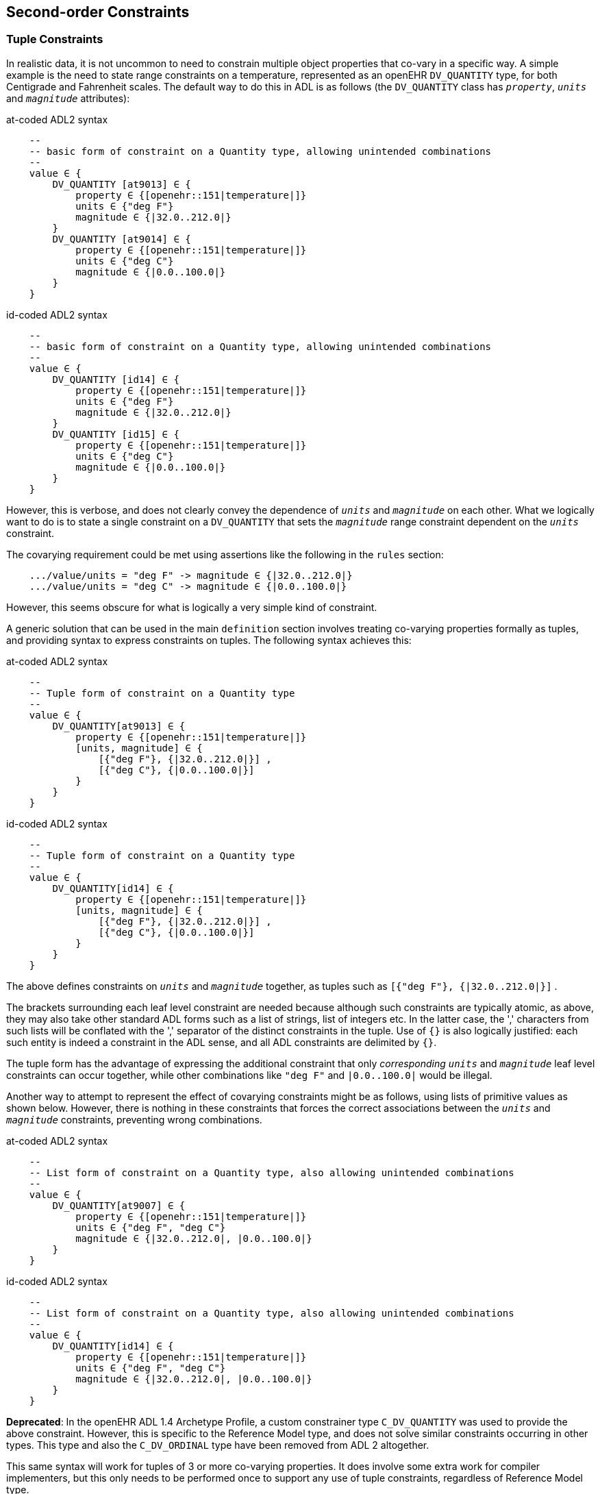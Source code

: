 == Second-order Constraints

=== Tuple Constraints

In realistic data, it is not uncommon to need to constrain multiple object properties that co-vary in a specific way. A simple example is the need to state range constraints on a temperature, represented as an openEHR `DV_QUANTITY` type, for both Centigrade and Fahrenheit scales. The default way to do this in ADL is as follows (the `DV_QUANTITY` class has `_property_`, `_units_` and `_magnitude_` attributes):

.at-coded ADL2 syntax
[source, cadl]
--------
    --
    -- basic form of constraint on a Quantity type, allowing unintended combinations
    --
    value ∈ {
        DV_QUANTITY [at9013] ∈ {
            property ∈ {[openehr::151|temperature|]}
            units ∈ {"deg F"}
            magnitude ∈ {|32.0..212.0|}
        }
        DV_QUANTITY [at9014] ∈ {
            property ∈ {[openehr::151|temperature|]}
            units ∈ {"deg C"}
            magnitude ∈ {|0.0..100.0|}
        }
    }
--------

.id-coded ADL2 syntax
[source, cadl]
--------
    --
    -- basic form of constraint on a Quantity type, allowing unintended combinations
    --
    value ∈ {
        DV_QUANTITY [id14] ∈ {
            property ∈ {[openehr::151|temperature|]}
            units ∈ {"deg F"}
            magnitude ∈ {|32.0..212.0|}
        }
        DV_QUANTITY [id15] ∈ {
            property ∈ {[openehr::151|temperature|]}
            units ∈ {"deg C"}
            magnitude ∈ {|0.0..100.0|}
        }
    }
--------

However, this is verbose, and does not clearly convey the dependence of `_units_` and `_magnitude_` on each other. What we logically want to do is to state a single constraint on a `DV_QUANTITY` that sets the `_magnitude_` range constraint dependent on the `_units_` constraint.

The covarying requirement could be met using assertions like the following in the `rules` section:

[source, cadl]
--------
    .../value/units = "deg F" -> magnitude ∈ {|32.0..212.0|}
    .../value/units = "deg C" -> magnitude ∈ {|0.0..100.0|}
--------

However, this seems obscure for what is logically a very simple kind of constraint.

A generic solution that can be used in the main `definition` section involves treating co-varying properties formally as tuples, and providing syntax to express constraints on tuples. The following syntax achieves this:

.at-coded ADL2 syntax
[source, cadl]
--------
    --
    -- Tuple form of constraint on a Quantity type
    --
    value ∈ {
        DV_QUANTITY[at9013] ∈ {
            property ∈ {[openehr::151|temperature|]}
            [units, magnitude] ∈ { 
                [{"deg F"}, {|32.0..212.0|}] ,
                [{"deg C"}, {|0.0..100.0|}] 
            }
        }
    }
--------

.id-coded ADL2 syntax
[source, cadl]
--------
    --
    -- Tuple form of constraint on a Quantity type
    --
    value ∈ {
        DV_QUANTITY[id14] ∈ {
            property ∈ {[openehr::151|temperature|]}
            [units, magnitude] ∈ {
                [{"deg F"}, {|32.0..212.0|}] ,
                [{"deg C"}, {|0.0..100.0|}]
            }
        }
    }
--------

The above defines constraints on `_units_` and `_magnitude_` together, as tuples such as `[{"deg F"}, {|32.0..212.0|}]` .

The brackets surrounding each leaf level constraint are needed because although such constraints are typically atomic, as above, they may also take other standard ADL forms such as a list of strings, list of integers etc. In the latter case, the ',' characters from such lists will be conflated with the ',' separator of the distinct constraints in the tuple. Use of `{}` is also logically justified: each such entity is indeed a constraint in the ADL sense, and all ADL constraints are delimited by `{}`.

The tuple form has the advantage of expressing the additional constraint that only _corresponding_ `_units_` and `_magnitude_` leaf level constraints can occur together, while other combinations like `"deg F"` and `|0.0..100.0|` would be illegal.

Another way to attempt to represent the effect of covarying constraints might be as follows, using lists of primitive values as shown below. However, there is nothing in these constraints that forces the correct associations between the `_units_` and `_magnitude_` constraints, preventing wrong combinations.

.at-coded ADL2 syntax
[source, cadl]
--------
    --
    -- List form of constraint on a Quantity type, also allowing unintended combinations
    --
    value ∈ {
        DV_QUANTITY[at9007] ∈ {
            property ∈ {[openehr::151|temperature|]}
            units ∈ {"deg F", "deg C"}
            magnitude ∈ {|32.0..212.0|, |0.0..100.0|} 
        }
    }
--------

.id-coded ADL2 syntax
[source, cadl]
--------
    --
    -- List form of constraint on a Quantity type, also allowing unintended combinations
    --
    value ∈ {
        DV_QUANTITY[id14] ∈ {
            property ∈ {[openehr::151|temperature|]}
            units ∈ {"deg F", "deg C"}
            magnitude ∈ {|32.0..212.0|, |0.0..100.0|}
        }
    }
--------

[.deprecated]
*Deprecated*: In the openEHR ADL 1.4 Archetype Profile, a custom constrainer type `C_DV_QUANTITY` was used to provide the above constraint. However, this is specific to the Reference Model type, and does not solve similar constraints occurring in other types. This type and also the `C_DV_ORDINAL` type have been removed from ADL 2 altogether.

This same syntax will work for tuples of 3 or more co-varying properties. It does involve some extra work for compiler implementers, but this only needs to be performed once to support any use of tuple constraints, regardless of Reference Model type.

A constraint on the openEHR `DV_ORDINAL` type provides another example of the utility of ADL tuples. First, a typical ordinal constraint (a scale of pass:[+, ++, +++]) with  standard ADL:

.at-coded ADL2 syntax
[source, cadl]
--------
    --
    -- Basic form of constraint on an Ordinal type, allowing unintended combinations
    --
    ordinal_attr ∈ {
        DV_ORDINAL[at9001] ∈ {
            value ∈ {0}
            symbol ∈ {
                DV_CODED_TEXT[id4] ∈ {
                    code ∈ {"at1"}          -- +
                }
            }
        }
        DV_ORDINAL[at9002] ∈ {
            value ∈ {1}
            symbol ∈ {
                DV_CODED_TEXT[id6] ∈ {
                    code ∈ {"at2"}          -- ++
                        }
                    }
                }
            }
        }
        DV_ORDINAL[at9003] ∈ {
            value ∈ {2}
            symbol ∈ {
                DV_CODED_TEXT[id8] ∈ {
                    code ∈ {"at3"}         -- +++
                }
            }
        }
    }
--------

.id-coded ADL2 syntax
[source, cadl]
--------
    --
    -- Basic form of constraint on an Ordinal type, allowing unintended combinations
    --
    ordinal_attr ∈ {
        DV_ORDINAL[id3] ∈ {
            value ∈ {0}
            symbol ∈ {
                DV_CODED_TEXT[id4] ∈ {
                    code ∈ {"at1"}          -- +
                }
            }
        }
        DV_ORDINAL[id5] ∈ {
            value ∈ {1}
            symbol ∈ {
                DV_CODED_TEXT[id6] ∈ {
                    code ∈ {"at2"}          -- ++
                        }
                    }
                }
            }
        }
        DV_ORDINAL[id7] ∈ {
            value ∈ {2}
            symbol ∈ {
                DV_CODED_TEXT[id8] ∈ {
                    code ∈ {"at3"}         -- +++
                }
            }
        }
    }
--------

By the use of tuple constraint, almost the same thing can be achieved much more efficiently. We can write:

.at-coded ADL2 syntax
[source, cadl]
--------
    --
    -- Tuple form of constraint on an Ordinal type
    --
    ordinal_attr ∈ {
        DV_ORDINAL[at9006] ∈ {
            [value, symbol] ∈ {
                [{0}, {[at1]}],           -- +             
                [{1}, {[at2]}],           -- ++          
                [{2}, {[at3]}]            -- +++           
            }
        }
    }
--------

.id-coded ADL2 syntax
[source, cadl]
--------
    --
    -- Tuple form of constraint on an Ordinal type
    --
    ordinal_attr ∈ {
        DV_ORDINAL[id3] ∈ {
            [value, symbol] ∈ {
                [{0}, {[at1]}],           -- +
                [{1}, {[at2]}],           -- ++
                [{2}, {[at3]}]            -- +++
            }
        }
    }
--------

[.deprecated]
Deprecated: in the openEHR profiled version of ADL 1.4, a custom syntax was used, below, which is now replaced by the above generic form:

--------
    --
    -- ADL 1.4
    --
    ordinal_attr ∈ {
        0|[local::at1],       -- +
        1|[local::at2],       -- ++
        2|[local::at3]        -- +++
    }
--------

[.deprecated]
This hides the `DV_ORDINAL` type altogether, but as for the `C_DV_QUANTITY` example above, it was a custom solution.

==== Paths in Tuple structures

Unlike the basic form primitive constraint, tuple constraints introduce multiplicity, and as a consequence, paths to ther terminal objects are no longer unique. Thus, the paths `value[at9007]/magnitude` (`value[id4]/magnitude`) in the Quantity example and `ordinal_attr[at9003]/value` (`ordinal_attr[id3]/value`) in the ordinal example could each refer to more than one primitive object.

This solved by allowing Xpath-style child numbering predicates in paths starting at 1, as shown below.

.at-coded ADL2 syntax
[source, cadl]
--------
value[9007]/magnitude[1]     -- refer to the constraint {|32.0..212.0|}
value[9007]/magnitude[2]     -- refer to the constraint {|0.0..100.0|}

ordinal_attr[at9006]/value[1]  -- refer to the constraint {0}
ordinal_attr[at9006]/value[2]  -- refer to the constraint {1}
ordinal_attr[at9006]/value[3]  -- refer to the constraint {2}
--------

.id-coded ADL2 syntax
[source, cadl]
--------
value[id4]/magnitude[1]     -- refer to the constraint {|32.0..212.0|}
value[id4]/magnitude[2]     -- refer to the constraint {|0.0..100.0|}

ordinal_attr[id3]/value[1]  -- refer to the constraint {0}
ordinal_attr[id3]/value[2]  -- refer to the constraint {1}
ordinal_attr[id3]/value[3]  -- refer to the constraint {2}
--------

=== Group Constraints

Within a container attribute, any number of object constraints may be defined. The cardinality and occurrences constraints described above show how to control respectively, the overall container contents, and the occurrence of any particular object constraint within data. However, sometimes finer control is needed on repetition and grouping of members within the container. This can be achieved by the `group` construct, which provides an interior block where a subset of the overall container can be treated as a sub-group. The following example shows a typical used of the group construct.

.at-coded ADL2 syntax
[source, cadl]
--------
    ITEM_TREE[at0000] ∈ {
        items matches {
            ELEMENT[at0001] occurrences ∈ {1} ∈ {...}              -- Investigation type
            ELEMENT[at0002] occurrences ∈ {0..1} ∈ {...}           -- reason
            group cardinality ∈ {1} occurrences ∈ {0..1} ∈ {   -- Methodology
                ELEMENT[at0005] occurrences ∈ {0..1} ∈ {...}       -- as Text
                ELEMENT[at0006] occurrences ∈ {0..1} ∈ {...}       -- Coded
                CLUSTER[at0007] occurrences ∈ {0..1} ∈ {...}       -- structured
            }
            ELEMENT[at0010] occurrences ∈ {0..1} ∈ {...}          -- (other details)
            CLUSTER[at0011] occurrences ∈ {0..1} ∈ {...}          -- (other details)
        }
    }
--------

.id-coded ADL2 syntax
[source, cadl]
--------
    ITEM_TREE[id1] ∈ {
        items matches {
            ELEMENT[id2] occurrences ∈ {1} ∈ {...}              -- Investigation type
            ELEMENT[id3] occurrences ∈ {0..1} ∈ {...}           -- reason
            group cardinality ∈ {1} occurrences ∈ {0..1} ∈ {   -- Methodology
                ELEMENT[id6] occurrences ∈ {0..1} ∈ {...}       -- as Text
                ELEMENT[id7] occurrences ∈ {0..1} ∈ {...}       -- Coded
                CLUSTER[id8] occurrences ∈ {0..1} ∈ {...}       -- structured
            }
            ELEMENT[id11] occurrences ∈ {0..1} ∈ {...}          -- (other details)
            CLUSTER[id12] occurrences ∈ {0..1} ∈ {...}          -- (other details)
        }
    }
--------

NOTE: although block-style indenting is used to express group blocks, the `group` constraint is not itself a structural object node, only a pure grouping mechanism.

In the above, the group is used to state a logical choice of methodology representations, each defined by one of the three constraints within the group. The `group` construct includes both `cardinality` and `occurrences` qualifier constraints. The former indicates the size and ordering of the group, in the same way as a cardinality constraint does for the overall contents of a container attribute. The latter defines the repeatability of the group. If the group `occurrences` upper limit is above 1, it means that the sub-group may repeat, with each repetition respecting the order and size defined by the group cardinality.

[.principle]
A `group` constraint may be used to delimit a subset of objects within the total list of object constraints defined within a container attribute. A cardinality must be stated, defining size, ordering and uniqueness of the subset. An occurrences defining the repeatability of the subset must also be stated. Group constraints can be nested.

The use of group cardinality and occurrences constraints, coupled with the occurrences constraints on each group member provide a means of specifying a number of logical constraint types found in other formalisms, including XML, as follows.

[cols="2,2,1,1",options="header"]
|==========================================================
|Logical constraint         |Group +
                             cardinality            |Group +
                                                     occurrences    |Item +
                                                                     occurrences
|1 of N choice              |1..1                   |upper = 1      |0..1
|1 of N choice, repeating   |1..1                   |upper > 1      |0..1
|N of M choice              |N..N                   |upper = 1      |0..1
|N of M choice, repeating   |N..N                   |upper > 1      |0..1
|sequence, repeating        |upper > 1, ordered     |upper > 1      |any
|sub-group, repeating       |upper > 1, unordered   |upper > 1      |any
|==========================================================

Group blocks can be nested, enabling subsets of subsets to be defined, as illustrated below.

.at-coded ADL2 syntax
[source, cadl]
--------
    items ∈ {
        ELEMENT[at0001] occurrences ∈ {1} ∈ {...}                -- Investigation type
        ELEMENT[at0002] occurrences ∈ {0..1} ∈ {...}             -- Investigation reason
        group cardinality ∈ {2} occurrences ∈ {*} ∈ {         -- pick any 2 & repeat
            ELEMENT[at0005] occurrences ∈ {0..1} ∈ {...}
            ELEMENT[at0006] occurrences ∈ {0..1} ∈ {...}
            CLUSTER[at0007] occurrences ∈ {0..1} ∈ {...}
            group cardinality ∈ {1} occurrences ∈ {0..1} ∈ {  -- at least one
                ELEMENT[at0008] occurrences ∈ {0..1} ∈ {...}
                CLUSTER[at0009] occurrences ∈ {0..1} ∈ {...}
            }
        }
        ELEMENT[at0010] occurrences ∈ {0..1} ∈ {...}            -- (other details)
        CLUSTER[at0011] occurrences ∈ {0..1} ∈ {...}            -- (other details)
    }
--------

.id-coded ADL2 syntax
[source, cadl]
--------
    items ∈ {
        ELEMENT[id2] occurrences ∈ {1} ∈ {...}                -- Investigation type
        ELEMENT[id3] occurrences ∈ {0..1} ∈ {...}             -- Investigation reason
        group cardinality ∈ {2} occurrences ∈ {*} ∈ {         -- pick any 2 & repeat
            ELEMENT[id6] occurrences ∈ {0..1} ∈ {...}
            ELEMENT[id7] occurrences ∈ {0..1} ∈ {...}
            CLUSTER[id8] occurrences ∈ {0..1} ∈ {...}
            group cardinality ∈ {1} occurrences ∈ {0..1} ∈ {  -- at least one
                ELEMENT[id9] occurrences ∈ {0..1} ∈ {...}
                CLUSTER[id10] occurrences ∈ {0..1} ∈ {...}
            }
        }
        ELEMENT[id11] occurrences ∈ {0..1} ∈ {...}            -- (other details)
        CLUSTER[id12] occurrences ∈ {0..1} ∈ {...}            -- (other details)
    }
--------

For nested groups, the individual object nodes of the sub-group count _individually_ towards the super-group's cardinality, i.e. the group itself is not counted as a node. Thus, in the following example, any three nodes can be chosen from nodes `at0005` - `at0010` (`id6` - `id11`), with one or two of those nodes being from nodes `at0008` - `at0010` (`id9` - `id11`).

.at-coded ADL2 syntax
[source, cadl]
--------
    group cardinality ∈ {3} occurrences ∈ {*} ∈ {         -- pick any 3 from id6-id11 & repeat
        ELEMENT[at0005] occurrences ∈ {0..1} ∈ {...}
        ELEMENT[at0006] occurrences ∈ {0..1} ∈ {...}
        CLUSTER[at0007] occurrences ∈ {0..1} ∈ {...}
            group cardinality ∈ {1} occurrences ∈ {1..2} ∈ {  -- pick 1-2 from id9 - id11
                ELEMENT[at0008] occurrences ∈ {0..1} ∈ {...}
                CLUSTER[at0009] occurrences ∈ {0..1} ∈ {...}
                ELEMENT[at0010] occurrences ∈ {0..1} ∈ {...}
            }
        }
    }
--------

.id-coded ADL2 syntax
[source, cadl]
--------
    group cardinality ∈ {3} occurrences ∈ {*} ∈ {         -- pick any 3 from id6-id11 & repeat
        ELEMENT[id6] occurrences ∈ {0..1} ∈ {...}
        ELEMENT[id7] occurrences ∈ {0..1} ∈ {...}
        CLUSTER[id8] occurrences ∈ {0..1} ∈ {...}
            group cardinality ∈ {1} occurrences ∈ {1..2} ∈ {  -- pick 1-2 from id9 - id11
                ELEMENT[id9] occurrences ∈ {0..1} ∈ {...}
                CLUSTER[id10] occurrences ∈ {0..1} ∈ {...}
                ELEMENT[id11] occurrences ∈ {0..1} ∈ {...}
            }
        }
    }
--------

==== Slots and Grouping

The group constraint is often useful with a slot definition, in order to control the ordering and occurrences of items defined by other archetypes, within an overall container. Consider the example of data of the general structure: 'any number of problem and diagnosis Entries, followed by one plan and one or more treatment Entries'. An example of data following this structure would be:

* `EVALUATION` : problem #1
* `EVALUATION` : diagnosis #1
* `EVALUATION` : problem #2
* `EVALUATION` : problem #3
* `EVALUATION` : plan
* `INSTRUCTION` : medication #1
* `INSTRUCTION` : therapy #1

It might be expected that the slot constraints needed to define this are as follows:

.at-coded ADL2 syntax
[source, cadl]
--------
    SECTION[at0001] occurrences ∈ {0..1} ∈ {                           -- Subjective
        items cardinality ∈ {0..*; ordered} ∈ {
            allow_archetype EVALUATION[at0005] occurrences ∈ {*} ∈ {   -- Problem
                include
                    archetype_id/value ∈ {/openEHR-EHR-EVALUATION\.problem\.v*/}
            }
            allow_archetype EVALUATION[at0006] occurrences ∈ {*} ∈ {   -- Diagnosis
                include
                    archetype_id/value ∈ {/openEHR-EHR-EVALUATION\.problem-diagnosis\.v*/}
            }
            allow_archetype EVALUATION[at0007] occurrences ∈ {1} ∈ {   -- Plan
                include
                    archetype_id/value ∈ {/openEHR-EHR-EVALUATION\.plan\.v*/}
            }
            allow_archetype INSTRUCTION[at0008] occurrences ∈ {1..*} ∈ {  -- Intervention
                include
                    archetype_id/value ∈ {/openEHR-EHR-INSTRUCTION\.(medication_order|therapy)\.v*/}
            }
        }
    }
--------

.id-coded ADL2 syntax
[source, cadl]
--------
    SECTION[id2] occurrences ∈ {0..1} ∈ {                           -- Subjective
        items cardinality ∈ {0..*; ordered} ∈ {
            allow_archetype EVALUATION[id6] occurrences ∈ {*} ∈ {   -- Problem
                include
                    archetype_id/value ∈ {/openEHR-EHR-EVALUATION\.problem\.v*/}
            }
            allow_archetype EVALUATION[id7] occurrences ∈ {*} ∈ {   -- Diagnosis
                include
                    archetype_id/value ∈ {/openEHR-EHR-EVALUATION\.problem-diagnosis\.v*/}
            }
            allow_archetype EVALUATION[id8] occurrences ∈ {1} ∈ {   -- Plan
                include
                    archetype_id/value ∈ {/openEHR-EHR-EVALUATION\.plan\.v*/}
            }
            allow_archetype INSTRUCTION[id9] occurrences ∈ {1..*} ∈ {  -- Intervention
                include
                    archetype_id/value ∈ {/openEHR-EHR-INSTRUCTION\.(medication_order|therapy)\.v*/}
            }
        }
    }
--------

The above says that the `SECTION._items_` attribute is an ordered list, and that its contents include multiple `EVALUATION` objects representing problem, diagnosis and plan, and also multiple `INSTRUCTION` objects representing interventions. The problem is now apparent. Each slot definition is set of possibilities, but we do not necessarily want to follow the slot ordering for the ordering of the archetypes chosen to fill the slots. To impose the required ordering and occurrences, we can use the group construct as follows.

.at-coded ADL2 syntax
[source, cadl]
--------
    SECTION[at0001] occurrences ∈ {0..1} ∈ {                             -- Subjective
        items cardinality ∈ {0..*; ordered} ∈ {
            group cardinality ∈ {0..1} occurrences ∈ {0..*} ∈ {                                   
                                    -- sub-group of any number of problems & diagnoses
                allow_archetype EVALUATION[at0005] occurrences ∈ {1} ∈ {  --Problem
                    include
                      archetype_id/value ∈ {/openEHR-EHR-EVALUATION\.problem\.v*/}
                }
                allow_archetype EVALUATION[at0006] occurrences ∈ {1} ∈ {  -- Diagnosis
                    include
                      archetype_id/value ∈ {/openEHR-EHR-EVALUATION\.diagnosis\.v*/}
                }
            }
            allow_archetype EVALUATION[at0007] occurrences ∈ {1} ∈ {      -- Plan
                include
                    archetype_id/value ∈ {/openEHR-EHR-EVALUATION\.plan\.v*/}
            }
            allow_archetype INSTRUCTION[at0008] occurrences ∈ {1..*} ∈ {     -- Intervention
                include
                    archetype_id/value ∈ {/openEHR-EHR-INSTRUCTION\.(medication_order|therapy)\.v*/}
            }
        }
    }
--------

.id-coded ADL2 syntax
[source, cadl]
--------
    SECTION[id2] occurrences ∈ {0..1} ∈ {                             -- Subjective
        items cardinality ∈ {0..*; ordered} ∈ {
            group cardinality ∈ {0..1} occurrences ∈ {0..*} ∈ {
                                    -- sub-group of any number of problems & diagnoses
                allow_archetype EVALUATION[id6] occurrences ∈ {1} ∈ {  --Problem
                    include
                      archetype_id/value ∈ {/openEHR-EHR-EVALUATION\.problem\.v*/}
                }
                allow_archetype EVALUATION[id7] occurrences ∈ {1} ∈ {  -- Diagnosis
                    include
                      archetype_id/value ∈ {/openEHR-EHR-EVALUATION\.diagnosis\.v*/}
                }
            }
            allow_archetype EVALUATION[id8] occurrences ∈ {1} ∈ {      -- Plan
                include
                    archetype_id/value ∈ {/openEHR-EHR-EVALUATION\.plan\.v*/}
            }
            allow_archetype INSTRUCTION[id9] occurrences ∈ {1..*} ∈ {     -- Intervention
                include
                    archetype_id/value ∈ {/openEHR-EHR-INSTRUCTION\.(medication_order|therapy)\.v*/}
            }
        }
    }
--------

The above has the desired result in data: a group of any number of problems and diagnoses, followed by a plan, followed by one or more medications or other therapies.

